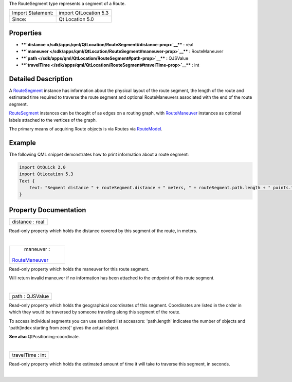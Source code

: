 The RouteSegment type represents a segment of a Route.

+---------------------+-------------------------+
| Import Statement:   | import QtLocation 5.3   |
+---------------------+-------------------------+
| Since:              | Qt Location 5.0         |
+---------------------+-------------------------+

Properties
----------

-  ****`distance </sdk/apps/qml/QtLocation/RouteSegment#distance-prop>`__****
   : real
-  ****`maneuver </sdk/apps/qml/QtLocation/RouteSegment#maneuver-prop>`__****
   : RouteManeuver
-  ****`path </sdk/apps/qml/QtLocation/RouteSegment#path-prop>`__**** :
   QJSValue
-  ****`travelTime </sdk/apps/qml/QtLocation/RouteSegment#travelTime-prop>`__****
   : int

Detailed Description
--------------------

A `RouteSegment </sdk/apps/qml/QtLocation/RouteSegment/>`__ instance has
information about the physical layout of the route segment, the length
of the route and estimated time required to traverse the route segment
and optional RouteManeuvers associated with the end of the route
segment.

`RouteSegment </sdk/apps/qml/QtLocation/RouteSegment/>`__ instances can
be thought of as edges on a routing graph, with
`RouteManeuver </sdk/apps/qml/QtLocation/RouteManeuver/>`__ instances as
optional labels attached to the vertices of the graph.

The primary means of acquiring Route objects is via Routes via
`RouteModel </sdk/apps/qml/QtLocation/RouteModel/>`__.

Example
-------

The following QML snippet demonstrates how to print information about a
route segment:

.. code:: qml

    import QtQuick 2.0
    import QtLocation 5.3
    Text {
        text: "Segment distance " + routeSegment.distance + " meters, " + routeSegment.path.length + " points."
    }

Property Documentation
----------------------

+--------------------------------------------------------------------------+
|        \ distance : real                                                 |
+--------------------------------------------------------------------------+

Read-only property which holds the distance covered by this segment of
the route, in meters.

| 

+--------------------------------------------------------------------------+
|        \ maneuver :                                                      |
| `RouteManeuver </sdk/apps/qml/QtLocation/RouteManeuver/>`__              |
+--------------------------------------------------------------------------+

Read-only property which holds the maneuver for this route segment.

Will return invalid maneuver if no information has been attached to the
endpoint of this route segment.

| 

+--------------------------------------------------------------------------+
|        \ path : QJSValue                                                 |
+--------------------------------------------------------------------------+

Read-only property which holds the geographical coordinates of this
segment. Coordinates are listed in the order in which they would be
traversed by someone traveling along this segment of the route.

To access individual segments you can use standard list accessors:
'path.length' indicates the number of objects and 'path[index starting
from zero]' gives the actual object.

**See also** QtPositioning::coordinate.

| 

+--------------------------------------------------------------------------+
|        \ travelTime : int                                                |
+--------------------------------------------------------------------------+

Read-only property which holds the estimated amount of time it will take
to traverse this segment, in seconds.

| 
